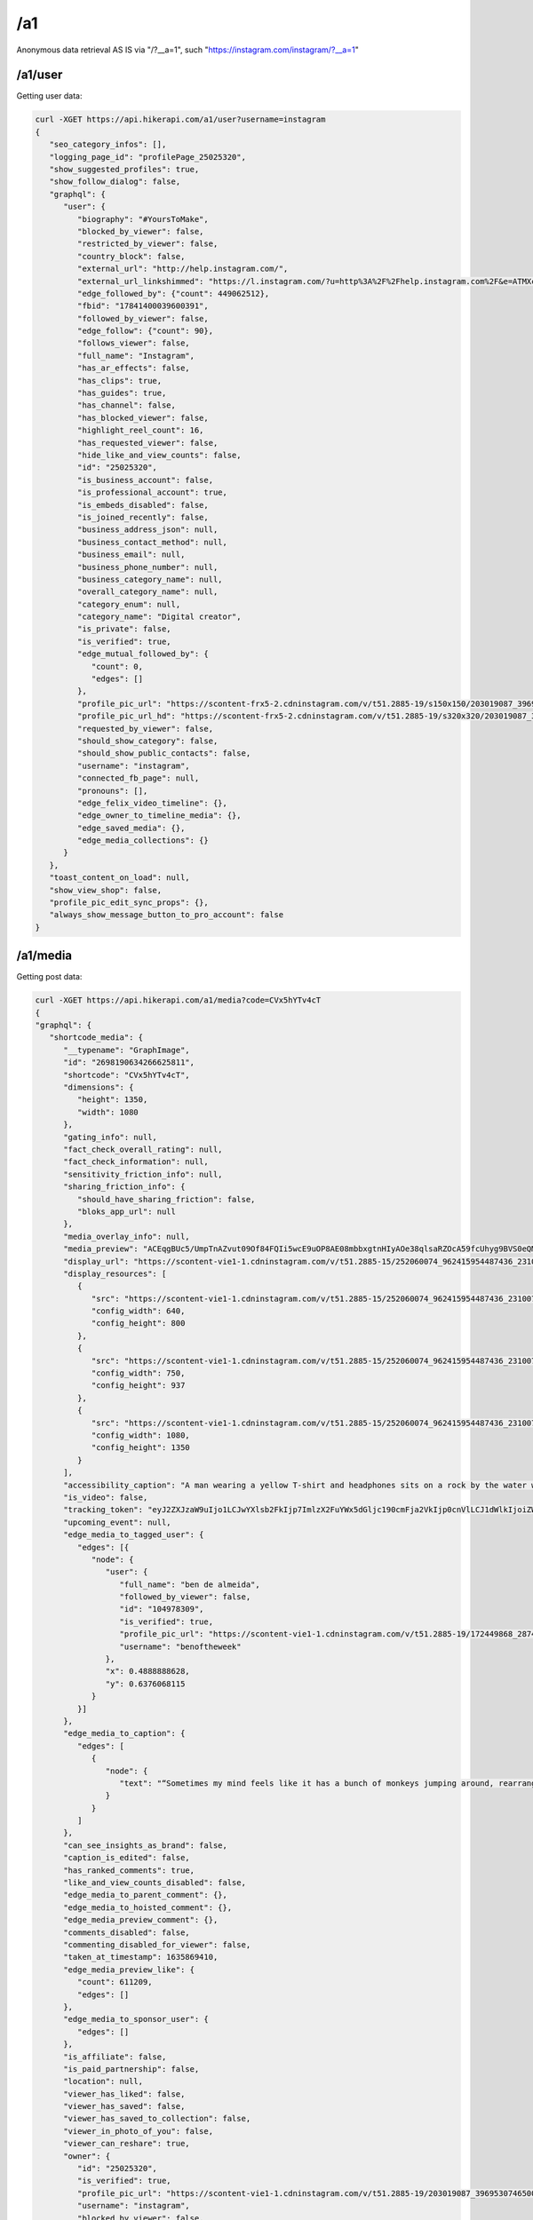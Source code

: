 /a1
========

Anonymous data retrieval AS IS via "/?__a=1", such "https://instagram.com/instagram/?__a=1"

/a1/user
------------

Getting user data:

.. code-block:: console

   curl -XGET https://api.hikerapi.com/a1/user?username=instagram
   {
      "seo_category_infos": [],
      "logging_page_id": "profilePage_25025320",
      "show_suggested_profiles": true,
      "show_follow_dialog": false,
      "graphql": {
         "user": {
            "biography": "#YoursToMake",
            "blocked_by_viewer": false,
            "restricted_by_viewer": false,
            "country_block": false,
            "external_url": "http://help.instagram.com/",
            "external_url_linkshimmed": "https://l.instagram.com/?u=http%3A%2F%2Fhelp.instagram.com%2F&e=ATMXc26fv2A6EcmfucWSZRxxIMaTiKiYDliv8gnMwkF9qY5Fpy2LNT9MQrwuCxnmPkrt_muIATkcetkfPI3xy6s&s=1",
            "edge_followed_by": {"count": 449062512},
            "fbid": "17841400039600391",
            "followed_by_viewer": false,
            "edge_follow": {"count": 90},
            "follows_viewer": false,
            "full_name": "Instagram",
            "has_ar_effects": false,
            "has_clips": true,
            "has_guides": true,
            "has_channel": false,
            "has_blocked_viewer": false,
            "highlight_reel_count": 16,
            "has_requested_viewer": false,
            "hide_like_and_view_counts": false,
            "id": "25025320",
            "is_business_account": false,
            "is_professional_account": true,
            "is_embeds_disabled": false,
            "is_joined_recently": false,
            "business_address_json": null,
            "business_contact_method": null,
            "business_email": null,
            "business_phone_number": null,
            "business_category_name": null,
            "overall_category_name": null,
            "category_enum": null,
            "category_name": "Digital creator",
            "is_private": false,
            "is_verified": true,
            "edge_mutual_followed_by": {
               "count": 0,
               "edges": []
            },
            "profile_pic_url": "https://scontent-frx5-2.cdninstagram.com/v/t51.2885-19/s150x150/203019087_3969530746500786_7930596639916235962_n.jpg?_nc_ht=scontent-frx5-2.cdninstagram.com&_nc_cat=1&_nc_ohc=uAhnSbGAIkoAX-0x-QT&edm=ABfd0MgBAAAA&ccb=7-4&oh=00_AT-G1ri7Vz1MxR8z7KzzXnhfwygqEi00kcjpObv1ZPrR2g&oe=61BF67A6&_nc_sid=7bff83",
            "profile_pic_url_hd": "https://scontent-frx5-2.cdninstagram.com/v/t51.2885-19/s320x320/203019087_3969530746500786_7930596639916235962_n.jpg?_nc_ht=scontent-frx5-2.cdninstagram.com&_nc_cat=1&_nc_ohc=uAhnSbGAIkoAX-0x-QT&edm=ABfd0MgBAAAA&ccb=7-4&oh=00_AT_eHjW2an6D-DKPZODiAb6QLW-ZDzClVorqGL4fqH4Z9Q&oe=61BF7C73&_nc_sid=7bff83",
            "requested_by_viewer": false,
            "should_show_category": false,
            "should_show_public_contacts": false,
            "username": "instagram",
            "connected_fb_page": null,
            "pronouns": [],
            "edge_felix_video_timeline": {},
            "edge_owner_to_timeline_media": {},
            "edge_saved_media": {},
            "edge_media_collections": {}
         }
      },
      "toast_content_on_load": null,
      "show_view_shop": false,
      "profile_pic_edit_sync_props": {},
      "always_show_message_button_to_pro_account": false
   }


/a1/media
------------

Getting post data:

.. code-block:: console

   curl -XGET https://api.hikerapi.com/a1/media?code=CVx5hYTv4cT
   {
   "graphql": {
      "shortcode_media": {
         "__typename": "GraphImage",
         "id": "2698190634266625811",
         "shortcode": "CVx5hYTv4cT",
         "dimensions": {
            "height": 1350,
            "width": 1080
         },
         "gating_info": null,
         "fact_check_overall_rating": null,
         "fact_check_information": null,
         "sensitivity_friction_info": null,
         "sharing_friction_info": {
            "should_have_sharing_friction": false,
            "bloks_app_url": null
         },
         "media_overlay_info": null,
         "media_preview": "ACEqgBUc5/UmpTnAZvut09Of84FQIi5wcE9uOP8AE08mbbxgtnHIyAOe38qlsaRZOcA59fcUhyg9BVS0eQMySc5Gc+/T+mKLx9uUJ6/yHb86ndlbE3ne9FZ2IvU/kf8AGinYVy8i4kBHTkH2GOv1BFWLeAbixJLevbnt9PepI1RFYtgHjH/1qyGvJEkynQcY9fr71Osr2Kva3qbSWoxuP3z0Pp7VSubR3cnuR/nH1p8uqADKqQSOckcfh3/SqkN7MOCxPOcNz+HtSSkv+CDknoxvkf8ATNvzoq/9t9j+lFXr2/EnTv8AgRNcCUbQMk8CqYiKuQ3D9D9P8altP9ePr/jRJy7E9dy/zFVsIDbmZiVxx6+tVsOj4bhu+f6VrWg+Vv8AfNQakB8p781Cl71iraXIN9FMorYzP//Z",
         "display_url": "https://scontent-vie1-1.cdninstagram.com/v/t51.2885-15/252060074_962415954487436_2310073533762007038_n.jpg?stp=dst-jpg_e35_p1080x1080&cb=9ad74b5e-7e291d1f&_nc_ht=scontent-vie1-1.cdninstagram.com&_nc_cat=1&_nc_ohc=x94txr9cqjUAX_NwfiE&tn=W2W4LclZW91_0BHq&edm=AABBvjUBAAAA&ccb=7-4&oh=00_AT_tV5QpNBqcevlooXLc4SLJWGMYAItHkkz9l8re1Ze46w&oe=61BE80EF&_nc_sid=83d603",
         "display_resources": [
            {
               "src": "https://scontent-vie1-1.cdninstagram.com/v/t51.2885-15/252060074_962415954487436_2310073533762007038_n.jpg?stp=dst-jpg_e35_p640x640_sh0.08&cb=9ad74b5e-7e291d1f&_nc_ht=scontent-vie1-1.cdninstagram.com&_nc_cat=1&_nc_ohc=x94txr9cqjUAX_NwfiE&tn=W2W4LclZW91_0BHq&edm=AABBvjUBAAAA&ccb=7-4&oh=00_AT9bokaTNhbCv729v9MZmV4ji2yVaeGXmE94lnQWYIn5CA&oe=61BE80EF&_nc_sid=83d603",
               "config_width": 640,
               "config_height": 800
            },
            {
               "src": "https://scontent-vie1-1.cdninstagram.com/v/t51.2885-15/252060074_962415954487436_2310073533762007038_n.jpg?stp=dst-jpg_e35_p750x750_sh0.08&cb=9ad74b5e-7e291d1f&_nc_ht=scontent-vie1-1.cdninstagram.com&_nc_cat=1&_nc_ohc=x94txr9cqjUAX_NwfiE&tn=W2W4LclZW91_0BHq&edm=AABBvjUBAAAA&ccb=7-4&oh=00_AT_kDEEqk_zzaMikj8xzjOvHAGtKdf_NBomFk1-M4o4e6Q&oe=61BE80EF&_nc_sid=83d603",
               "config_width": 750,
               "config_height": 937
            },
            {
               "src": "https://scontent-vie1-1.cdninstagram.com/v/t51.2885-15/252060074_962415954487436_2310073533762007038_n.jpg?stp=dst-jpg_e35_p1080x1080&cb=9ad74b5e-7e291d1f&_nc_ht=scontent-vie1-1.cdninstagram.com&_nc_cat=1&_nc_ohc=x94txr9cqjUAX_NwfiE&tn=W2W4LclZW91_0BHq&edm=AABBvjUBAAAA&ccb=7-4&oh=00_AT_tV5QpNBqcevlooXLc4SLJWGMYAItHkkz9l8re1Ze46w&oe=61BE80EF&_nc_sid=83d603",
               "config_width": 1080,
               "config_height": 1350
            }
         ],
         "accessibility_caption": "A man wearing a yellow T-shirt and headphones sits on a rock by the water while holding up both hands, giving the peace sign.",
         "is_video": false,
         "tracking_token": "eyJ2ZXJzaW9uIjo1LCJwYXlsb2FkIjp7ImlzX2FuYWx5dGljc190cmFja2VkIjp0cnVlLCJ1dWlkIjoiZWM2MjE3Zjg3YmRjNDY3ZDg5MWYxMThkMWU4ZDlhOWUyNjk4MTkwNjM0MjY2NjI1ODExIiwic2VydmVyX3Rva2VuIjoiMTYzOTQyODk5ODkzNnwyNjk4MTkwNjM0MjY2NjI1ODExfDUwNzI3NzczNzU1fDEzNDQ1YWI0ZTJhZGQyOTA4Y2Q2MmFlYzgxN2NjYWMyYmY4ODRkZDkyMzhjMjQzMzkxNTVlYzk1YjI3ZjdkYjkifSwic2lnbmF0dXJlIjoiIn0=",
         "upcoming_event": null,
         "edge_media_to_tagged_user": {
            "edges": [{
               "node": {
                  "user": {
                     "full_name": "ben de almeida",
                     "followed_by_viewer": false,
                     "id": "104978309",
                     "is_verified": true,
                     "profile_pic_url": "https://scontent-vie1-1.cdninstagram.com/v/t51.2885-19/172449868_2874119579519069_9220724605010584396_n.jpg?stp=dst-jpg_s150x150&cb=9ad74b5e-7e291d1f&_nc_ht=scontent-vie1-1.cdninstagram.com&_nc_cat=1&_nc_ohc=MSaQ21BRerEAX8x3Cg4&edm=AABBvjUBAAAA&ccb=7-4&oh=00_AT-g9ugCS0f1WisdPUEbEovhG855BscEvo1fY4bt54Twpw&oe=61BEC920&_nc_sid=83d603",
                     "username": "benoftheweek"
                  },
                  "x": 0.4888888628,
                  "y": 0.6376068115
               }
            }]
         },
         "edge_media_to_caption": {
            "edges": [
               {
                  "node": {
                     "text": "“Sometimes my mind feels like it has a bunch of monkeys jumping around, rearranging my brain cells,” says self-proclaimed “internet joke man” Ben De Almeida (@benoftheweek), who channels that same energy into his videos. “I love taking small ideas to the max and seeing what insane situations I get myself into. It’s pretty much the only thing that gets me out of the house.”⁣\n⁣\n“I try to create scenarios that almost feel like they could really be happening, but are just a touch too absurd to be real. I want my videos to feel like a friend telling you a made-up story about their day, and you know it’s 100% cap [fake] but it’s still entertaining.⁣\n⁣\nThe world can be so dark. Humor has been the only thing that can help me sometimes. Knowing that my videos can do that for even one person is insane.”⁣\n⁣\nPhoto by @benoftheweek"
                  }
               }
            ]
         },
         "can_see_insights_as_brand": false,
         "caption_is_edited": false,
         "has_ranked_comments": true,
         "like_and_view_counts_disabled": false,
         "edge_media_to_parent_comment": {},
         "edge_media_to_hoisted_comment": {},
         "edge_media_preview_comment": {},
         "comments_disabled": false,
         "commenting_disabled_for_viewer": false,
         "taken_at_timestamp": 1635869410,
         "edge_media_preview_like": {
            "count": 611209,
            "edges": []
         },
         "edge_media_to_sponsor_user": {
            "edges": []
         },
         "is_affiliate": false,
         "is_paid_partnership": false,
         "location": null,
         "viewer_has_liked": false,
         "viewer_has_saved": false,
         "viewer_has_saved_to_collection": false,
         "viewer_in_photo_of_you": false,
         "viewer_can_reshare": true,
         "owner": {
            "id": "25025320",
            "is_verified": true,
            "profile_pic_url": "https://scontent-vie1-1.cdninstagram.com/v/t51.2885-19/203019087_3969530746500786_7930596639916235962_n.jpg?stp=dst-jpg_s150x150&cb=9ad74b5e-7e291d1f&_nc_ht=scontent-vie1-1.cdninstagram.com&_nc_cat=1&_nc_ohc=uAhnSbGAIkoAX_56JSm&edm=AABBvjUBAAAA&ccb=7-4&oh=00_AT-_0niBTLuJ2Gr6pkER1RaA348XTCvPXhe5bguhUBQJBw&oe=61BE6EC2&_nc_sid=83d603",
            "username": "instagram",
            "blocked_by_viewer": false,
            "restricted_by_viewer": false,
            "followed_by_viewer": false,
            "full_name": "Instagram",
            "has_blocked_viewer": false,
            "is_embeds_disabled": false,
            "is_private": false,
            "is_unpublished": false,
            "requested_by_viewer": false,
            "pass_tiering_recommendation": true,
            "edge_owner_to_timeline_media": {
            "count": 7007
         },
         "edge_followed_by": {
            "count": 449065396
         }
         },
         "is_ad": false,
         "edge_web_media_to_related_media": {
            "edges": []
         },
         "coauthor_producers": [],
         "edge_related_profiles": {
            "edges": []
         }
         }
      }
   }
